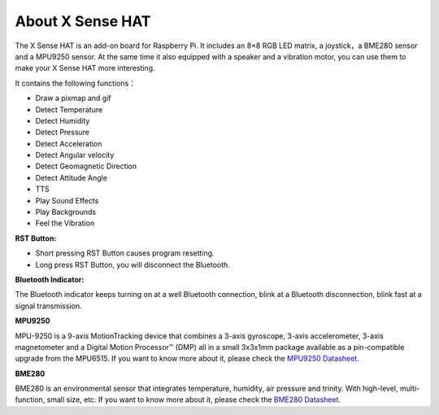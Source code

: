 About X Sense HAT
====================

.. image:: img/x_sense_hat.png
    :width: 550
    :align: center

The X Sense HAT is an add-on board for Raspberry Pi. It includes an 8×8 RGB LED matrix, a joystick，a BME280 sensor and a MPU9250 sensor. At the same time it also equipped with a speaker and a vibration motor, you can use them to make your X Sense HAT more interesting.

It contains the following functions：

* Draw a pixmap and gif
* Detect Temperature
* Detect Humidity
* Detect Pressure
* Detect Acceleration
* Detect Angular velocity
* Detect Geomagnetic Direction
* Detect Attitude Angle
* TTS
* Play Sound Effects
* Play Backgrounds
* Feel the Vibration


.. image:: img/Introduction.jpg
    :align: center

**RST Button:**

- Short pressing RST Button causes program resetting.
- Long press RST Button, you will disconnect the Bluetooth.

**Bluetooth Indicator:**

The Bluetooth indicator keeps turning on at a well Bluetooth connection, blink at a Bluetooth disconnection, blink fast at a signal transmission.

**MPU9250**

MPU-9250 is a 9-axis MotionTracking device that combines a 3-axis gyroscope, 3-axis accelerometer, 3-axis magnetometer and a Digital Motion Processor™ (DMP) all in a small 3x3x1mm package available as a pin-compatible upgrade from the MPU6515. 
If you want to know more about it, please check the `MPU9250 Datasheet <https://invensense.tdk.com/wp-content/uploads/2015/02/PS-MPU-9250A-01-v1.1.pdf>`_.

**BME280**

BME280 is an environmental sensor that integrates temperature, humidity, air pressure and trinity. With high-level, multi-function, small size, etc.
If you want to know more about it, please check the `BME280 Datasheet <https://www.mouser.com/datasheet/2/783/BST-BME280-DS002-1509607.pdf>`_.


